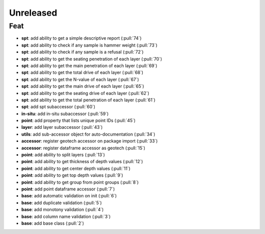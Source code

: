 Unreleased
==========

Feat
----

- **spt**: add ability to get a simple descriptive report (:pull:`74`)
- **spt**: add ability to check if any sample is hammer weight (:pull:`73`)
- **spt**: add ability to check if any sample is a refusal (:pull:`72`)
- **spt**: add ability to get the seating penetration of each layer (:pull:`70`)
- **spt**: add ability to get the main penetration of each layer (:pull:`69`)
- **spt**: add ability to get the total drive of each layer (:pull:`68`)
- **spt**: add ability to get the N-value of each layer (:pull:`67`)
- **spt**: add ability to get the main drive of each layer (:pull:`65`)
- **spt**: add ability to get the seating drive of each layer (:pull:`62`)
- **spt**: add ability to get the total penetration of each layer (:pull:`61`)
- **spt**: add spt subaccessor (:pull:`60`)
- **in-situ**: add in-situ subaccessor (:pull:`59`)
- **point**: add property that lists unique point IDs (:pull:`45`)
- **layer**: add layer subaccessor (:pull:`43`)
- **utils**: add sub-accessor object for auto-documentation (:pull:`34`)
- **accessor**: register geotech accessor on package import (:pull:`33`)
- **accessor**: register dataframe accessor as geotech (:pull:`15`)
- **point**: add ability to split layers (:pull:`13`)
- **point**: add ability to get thickness of depth values (:pull:`12`)
- **point**: add ability to get center depth values (:pull:`11`)
- **point**: add ability to get top depth values (:pull:`9`)
- **point**: add ability to get group from point groups (:pull:`8`)
- **point**: add point dataframe accessor (:pull:`7`)
- **base**: add automatic validation on init (:pull:`6`)
- **base**: add duplicate validation (:pull:`5`)
- **base**: add monotony validation (:pull:`4`)
- **base**: add column name validation (:pull:`3`)
- **base**: add base class (:pull:`2`)
